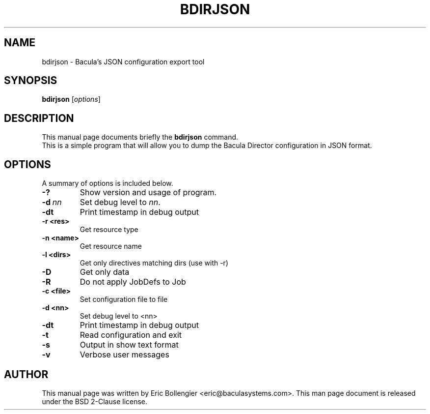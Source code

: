 .\"                                      Hey, EMACS: -*- nroff -*-
.\" First parameter, NAME, should be all caps
.\" Second parameter, SECTION, should be 1-8, maybe w/ subsection
.\" other parameters are allowed: see man(7), man(1)
.TH BDIRJSON 8 "12 September 2023" "Eric Bollengier" "Network backup, utilities"
.\" Please adjust this date whenever revising the manpage.
.\"
.\" Some roff macros, for reference:
.\" .nh        disable hyphenation
.\" .hy        enable hyphenation
.\" .ad l      left justify
.\" .ad b      justify to both left and right margins
.\" .nf        disable filling
.\" .fi        enable filling
.\" .br        insert line break
.\" .sp <n>    insert n+1 empty lines
.\" for manpage-specific macros, see man(7)
.SH NAME
 bdirjson \- Bacula's JSON configuration export tool
.SH SYNOPSIS
.B bdirjson
.RI [ options ]
.SH DESCRIPTION
This manual page documents briefly the
.B bdirjson
command.
.br
This is a simple program that will allow you to dump the Bacula Director configuration in JSON format.
.PP
.\" TeX users may be more comfortable with the \fB<whatever>\fP and
.\" \fI<whatever>\fP escape sequences to invoke bold face and italics,
.\" respectively.
.SH OPTIONS
A summary of options is included below.
.TP
.B \-?
Show version and usage of program.
.TP
.BI \-d\  nn
Set debug level to \fInn\fP.
.TP
.BI \-dt
Print timestamp in debug output
.TP
.BI \-r\ <res>
Get resource type
.TP
.BI \-n\ <name>
Get resource name
.TP
.BI \-l\ <dirs>
Get only directives matching dirs (use with \-r)
.TP
.BI \-D
Get only data
.TP
.BI \-R
Do not apply JobDefs to Job
.TP
.BI \-c\ <file>
Set configuration file to file
.TP
.BI \-d\ <nn>
Set debug level to <nn>
.TP
.BI \-dt
Print timestamp in debug output
.TP
.BI \-t
Read configuration and exit
.TP
.BI \-s
Output in show text format
.TP
.BI \-v
Verbose user messages
.br
.SH AUTHOR
This manual page was written by Eric Bollengier
.nh
<eric@baculasystems.com>.
This man page document is released under the BSD 2-Clause license.
